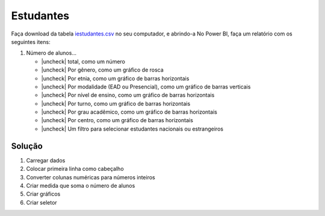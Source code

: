 .. Coloque dois pontos antes de uma frase para comentá-la

.. _atividade-estudantes:

Estudantes
==========

Faça download da tabela `iestudantes.csv
<https://coplin-ufsm.github.io/powerbi/data/pessoal/Base%20de%20Dados/iestudantes.csv>`_ no seu computador, e abrindo-a
No Power BI, faça um relatório com os seguintes itens:

.. |uncheck| raw:: html

    <input type="checkbox">

#. Número de alunos...

   * |uncheck| total, como um número
   * |uncheck| Por gênero, como um gráfico de rosca
   * |uncheck| Por etnia, como um gráfico de barras horizontais
   * |uncheck| Por modalidade (EAD ou Presencial), como um gráfico de barras verticais
   * |uncheck| Por nível de ensino, como um gráfico de barras horizontais
   * |uncheck| Por turno, como um gráfico de barras horizontais
   * |uncheck| Por grau acadêmico, como um gráfico de barras horizontais
   * |uncheck| Por centro, como um gráfico de barras horizontais
   * |uncheck| Um filtro para selecionar estudantes nacionais ou estrangeiros


Solução
-------

#. Carregar dados
#. Colocar primeira linha como cabeçalho
#. Converter colunas numéricas para números inteiros
#. Criar medida que soma o número de alunos
#. Criar gráficos
#. Criar seletor
